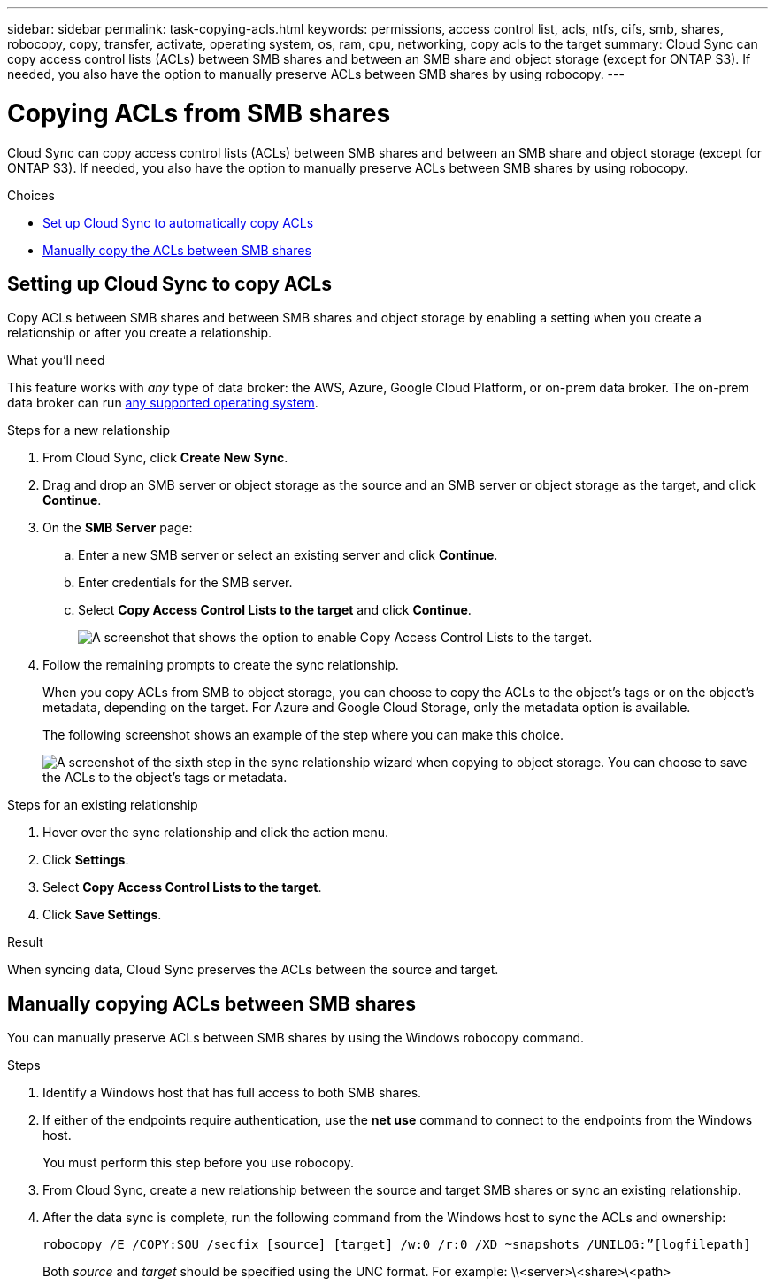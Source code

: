 ---
sidebar: sidebar
permalink: task-copying-acls.html
keywords: permissions, access control list, acls, ntfs, cifs, smb, shares, robocopy, copy, transfer, activate, operating system, os, ram, cpu, networking, copy acls to the target
summary: Cloud Sync can copy access control lists (ACLs) between SMB shares and between an SMB share and object storage (except for ONTAP S3). If needed, you also have the option to manually preserve ACLs between SMB shares by using robocopy.
---

= Copying ACLs from SMB shares
:hardbreaks:
:nofooter:
:icons: font
:linkattrs:
:imagesdir: ./media/

[.lead]
Cloud Sync can copy access control lists (ACLs) between SMB shares and between an SMB share and object storage (except for ONTAP S3). If needed, you also have the option to manually preserve ACLs between SMB shares by using robocopy.

.Choices

* <<Setting up Cloud Sync to copy ACLs from an SMB server,Set up Cloud Sync to automatically copy ACLs>>
* <<Manually copying ACLs between SMB shares,Manually copy the ACLs between SMB shares>>

== Setting up Cloud Sync to copy ACLs

Copy ACLs between SMB shares and between SMB shares and object storage by enabling a setting when you create a relationship or after you create a relationship.

.What you'll need

This feature works with _any_ type of data broker: the AWS, Azure, Google Cloud Platform, or on-prem data broker. The on-prem data broker can run link:task-installing-linux.html[any supported operating system].

.Steps for a new relationship

. From Cloud Sync, click *Create New Sync*.

. Drag and drop an SMB server or object storage as the source and an SMB server or object storage as the target, and click *Continue*.

. On the *SMB Server* page:
.. Enter a new SMB server or select an existing server and click *Continue*.
.. Enter credentials for the SMB server.
.. Select *Copy Access Control Lists to the target* and click *Continue*.
+
image:screenshot_acl_support.gif[A screenshot that shows the option to enable Copy Access Control Lists to the target.]

. Follow the remaining prompts to create the sync relationship.
+
When you copy ACLs from SMB to object storage, you can choose to copy the ACLs to the object's tags or on the object's metadata, depending on the target. For Azure and Google Cloud Storage, only the metadata option is available.
+
The following screenshot shows an example of the step where you can make this choice.
+
image:screenshot-sync-tags-metadata.png["A screenshot of the sixth step in the sync relationship wizard when copying to object storage. You can choose to save the ACLs to the object's tags or metadata."]

.Steps for an existing relationship

. Hover over the sync relationship and click the action menu.

. Click *Settings*.

. Select *Copy Access Control Lists to the target*.

. Click *Save Settings*.

.Result

When syncing data, Cloud Sync preserves the ACLs between the source and target.

== Manually copying ACLs between SMB shares

You can manually preserve ACLs between SMB shares by using the Windows robocopy command.

.Steps

. Identify a Windows host that has full access to both SMB shares.

. If either of the endpoints require authentication, use the *net use* command to connect to the endpoints from the Windows host.
+
You must perform this step before you use robocopy.

. From Cloud Sync, create a new relationship between the source and target SMB shares or sync an existing relationship.

. After the data sync is complete, run the following command from the Windows host to sync the ACLs and ownership:
+
 robocopy /E /COPY:SOU /secfix [source] [target] /w:0 /r:0 /XD ~snapshots /UNILOG:”[logfilepath]
+
Both _source_ and _target_ should be specified using the UNC format. For example: \\<server>\<share>\<path>
